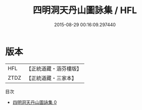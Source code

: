 #+TITLE: 四明洞天丹山圖詠集 / HFL

#+DATE: 2015-08-29 00:16:09.297440
* 版本
 |       HFL|【正統道藏・涵芬樓版】|
 |      ZTDZ|【正統道藏・三家本】|
目次
 - [[file:KR5b0310_000.txt][四明洞天丹山圖詠集 0]]
